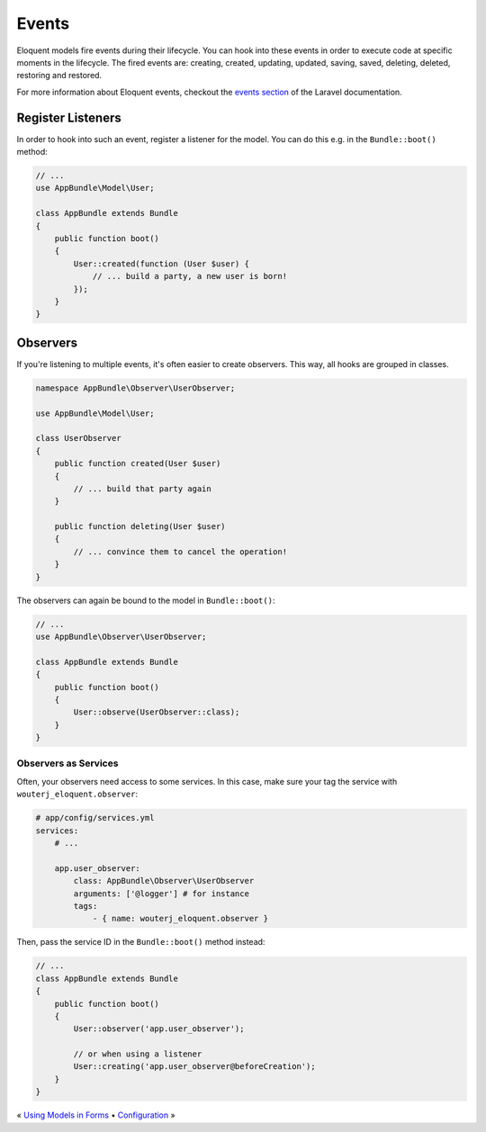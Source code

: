 Events
======

Eloquent models fire events during their lifecycle. You can hook into these
events in order to execute code at specific moments in the lifecycle. The fired
events are: creating, created, updating, updated, saving, saved, deleting,
deleted, restoring and restored.

For more information about Eloquent events, checkout the `events section`_ of
the Laravel documentation.

Register Listeners
------------------

In order to hook into such an event, register a listener for the model. You can
do this e.g. in the ``Bundle::boot()`` method:

.. code-block:: php

    // ...
    use AppBundle\Model\User;

    class AppBundle extends Bundle
    {
        public function boot()
        {
            User::created(function (User $user) {
                // ... build a party, a new user is born!
            });
        }
    }

Observers
---------

If you're listening to multiple events, it's often easier to create observers.
This way, all hooks are grouped in classes.

.. code-block:: php

    namespace AppBundle\Observer\UserObserver;

    use AppBundle\Model\User;

    class UserObserver
    {
        public function created(User $user)
        {
            // ... build that party again
        }

        public function deleting(User $user)
        {
            // ... convince them to cancel the operation!
        }
    }

The observers can again be bound to the model in ``Bundle::boot()``:

.. code-block:: php

    // ...
    use AppBundle\Observer\UserObserver;

    class AppBundle extends Bundle
    {
        public function boot()
        {
            User::observe(UserObserver::class);
        }
    }

Observers as Services
~~~~~~~~~~~~~~~~~~~~~

Often, your observers need access to some services. In this case, make sure
your tag the service with ``wouterj_eloquent.observer``:

.. code-block:: yaml

    # app/config/services.yml
    services:
        # ...

        app.user_observer:
            class: AppBundle\Observer\UserObserver
            arguments: ['@logger'] # for instance
            tags:
                - { name: wouterj_eloquent.observer }

Then, pass the service ID in the ``Bundle::boot()`` method instead:

.. code-block:: php

    // ...
    class AppBundle extends Bundle
    {
        public function boot()
        {
            User::observer('app.user_observer');

            // or when using a listener
            User::creating('app.user_observer@beforeCreation');
        }
    }

« `Using Models in Forms <forms.rst>`_ • `Configuration <configuration.rst>`_ »

.. _events section: https://laravel.com/docs/eloquent#events
